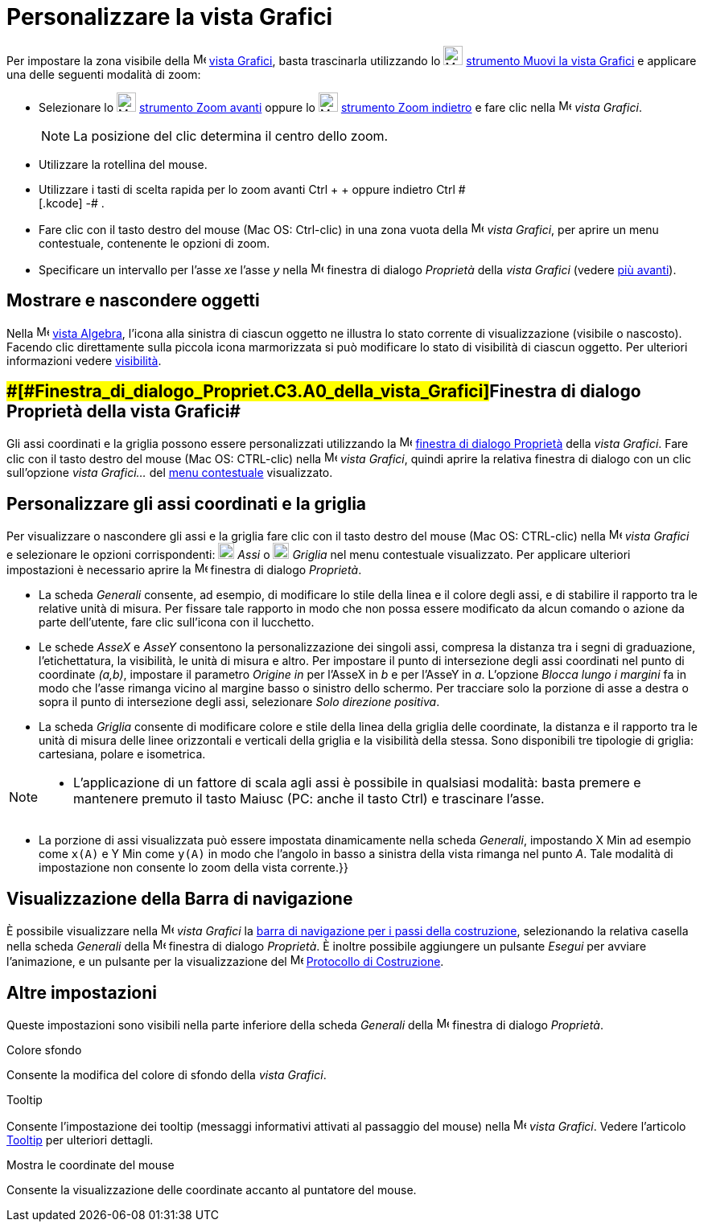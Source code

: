 = Personalizzare la vista Grafici

Per impostare la zona visibile della image:16px-Menu_view_graphics.svg.png[Menu view graphics.svg,width=16,height=16]
xref:/Vista_Grafici.adoc[vista Grafici], basta trascinarla utilizzando lo image:24px-Mode_translateview.svg.png[Mode
translateview.svg,width=24,height=24] xref:/tools/Strumento_Muovi_la_vista_Grafici.adoc[strumento Muovi la vista
Grafici] e applicare una delle seguenti modalità di zoom:

* Selezionare lo image:24px-Mode_zoomin.svg.png[Mode zoomin.svg,width=24,height=24]
xref:/tools/Strumento_Zoom_avanti.adoc[strumento Zoom avanti] oppure lo image:24px-Mode_zoomout.svg.png[Mode
zoomout.svg,width=24,height=24] xref:/tools/Strumento_Zoom_indietro.adoc[strumento Zoom indietro] e fare clic nella
image:16px-Menu_view_graphics.svg.png[Menu view graphics.svg,width=16,height=16] _vista Grafici_.
+
[NOTE]

====

La posizione del clic determina il centro dello zoom.

====
* Utilizzare la rotellina del mouse.
* Utilizzare i tasti di scelta rapida per lo zoom avanti [.kcode]#Ctrl# + [.kcode]#+# oppure indietro [.kcode]#Ctrl # +
[.kcode]# -# .
* Fare clic con il tasto destro del mouse (Mac OS: Ctrl-clic) in una zona vuota della
image:16px-Menu_view_graphics.svg.png[Menu view graphics.svg,width=16,height=16] _vista Grafici_, per aprire un menu
contestuale, contenente le opzioni di zoom.
* Specificare un intervallo per l'asse __x__e l'asse _y_ nella
image:16px-Menu-options.svg.png[Menu-options.svg,width=16,height=16] finestra di dialogo _Proprietà_ della _vista
Grafici_ (vedere xref:/.adoc[più avanti]).

== [#Mostrare_e_nascondere_oggetti]#Mostrare e nascondere oggetti#

Nella image:16px-Menu_view_algebra.svg.png[Menu view algebra.svg,width=16,height=16] xref:/Vista_Algebra.adoc[vista
Algebra], l'icona alla sinistra di ciascun oggetto ne illustra lo stato corrente di visualizzazione (visibile o
nascosto). Facendo clic direttamente sulla piccola icona marmorizzata si può modificare lo stato di visibilità di
ciascun oggetto. Per ulteriori informazioni vedere xref:/Propriet%C3%A0_degli_oggetti.adoc[visibilità].

== [#Finestra_di_dialogo_Proprietà_della_vista_Grafici]####[#Finestra_di_dialogo_Propriet.C3.A0_della_vista_Grafici]##Finestra di dialogo Proprietà della vista Grafici##

Gli assi coordinati e la griglia possono essere personalizzati utilizzando la
image:16px-Menu-options.svg.png[Menu-options.svg,width=16,height=16]
xref:/Finestra_di_dialogo_Propriet%C3%A0.adoc[finestra di dialogo Proprietà] della _vista Grafici_. Fare clic con il
tasto destro del mouse (Mac OS: CTRL-clic) nella image:16px-Menu_view_graphics.svg.png[Menu view
graphics.svg,width=16,height=16] _vista Grafici_, quindi aprire la relativa finestra di dialogo con un clic sull'opzione
_vista Grafici..._ del xref:/Menu_contestuale.adoc[menu contestuale] visualizzato.

== [#Personalizzare_gli_assi_coordinati_e_la_griglia]#Personalizzare gli assi coordinati e la griglia#

Per visualizzare o nascondere gli assi e la griglia fare clic con il tasto destro del mouse (Mac OS: CTRL-clic) nella
image:16px-Menu_view_graphics.svg.png[Menu view graphics.svg,width=16,height=16] _vista Grafici_ e selezionare le
opzioni corrispondenti: image:20px-Stylingbar_graphicsview_show_or_hide_the_axes.svg.png[Stylingbar graphicsview show or
hide the axes.svg,width=20,height=20] _Assi_ o
image:20px-Stylingbar_graphicsview_show_or_hide_the_grid.svg.png[Stylingbar graphicsview show or hide the
grid.svg,width=20,height=20] _Griglia_ nel menu contestuale visualizzato. Per applicare ulteriori impostazioni è
necessario aprire la image:16px-Menu-options.svg.png[Menu-options.svg,width=16,height=16] finestra di dialogo
_Proprietà_.

* La scheda _Generali_ consente, ad esempio, di modificare lo stile della linea e il colore degli assi, e di stabilire
il rapporto tra le relative unità di misura. Per fissare tale rapporto in modo che non possa essere modificato da alcun
comando o azione da parte dell'utente, fare clic sull'icona con il lucchetto.

* Le schede _AsseX_ e _AsseY_ consentono la personalizzazione dei singoli assi, compresa la distanza tra i segni di
graduazione, l'etichettatura, la visibilità, le unità di misura e altro. Per impostare il punto di intersezione degli
assi coordinati nel punto di coordinate _(a,b)_, impostare il parametro _Origine in_ per l'AsseX in _b_ e per l'AsseY in
_a_. L'opzione _Blocca lungo i margini_ fa in modo che l'asse rimanga vicino al margine basso o sinistro dello schermo.
Per tracciare solo la porzione di asse a destra o sopra il punto di intersezione degli assi, selezionare _Solo direzione
positiva_.

* La scheda _Griglia_ consente di modificare colore e stile della linea della griglia delle coordinate, la distanza e il
rapporto tra le unità di misura delle linee orizzontali e verticali della griglia e la visibilità della stessa. Sono
disponibili tre tipologie di griglia: cartesiana, polare e isometrica.

[NOTE]

====

* L'applicazione di un fattore di scala agli assi è possibile in qualsiasi modalità: basta premere e mantenere premuto
il tasto [.kcode]#Maiusc# (PC: anche il tasto [.kcode]#Ctrl#) e trascinare l'asse.

====

* La porzione di assi visualizzata può essere impostata dinamicamente nella scheda _Generali_, impostando X Min ad
esempio come `x(A)` e Y Min come `y(A)` in modo che l'angolo in basso a sinistra della vista rimanga nel punto _A_. Tale
modalità di impostazione non consente lo zoom della vista corrente.}}

== [#Visualizzazione_della_Barra_di_navigazione]#Visualizzazione della Barra di navigazione#

È possibile visualizzare nella image:16px-Menu_view_graphics.svg.png[Menu view graphics.svg,width=16,height=16] _vista
Grafici_ la xref:/Barra_di_navigazione.adoc[barra di navigazione per i passi della costruzione], selezionando la
relativa casella nella scheda _Generali_ della image:16px-Menu-options.svg.png[Menu-options.svg,width=16,height=16]
finestra di dialogo _Proprietà_. È inoltre possibile aggiungere un pulsante _Esegui_ per avviare l'animazione, e un
pulsante per la visualizzazione del image:16px-Menu_view_construction_protocol.svg.png[Menu view construction
protocol.svg,width=16,height=16] xref:/Protocollo_di_Costruzione.adoc[Protocollo di Costruzione].

== [#Altre_impostazioni]#Altre impostazioni#

Queste impostazioni sono visibili nella parte inferiore della scheda _Generali_ della
image:16px-Menu-options.svg.png[Menu-options.svg,width=16,height=16] finestra di dialogo _Proprietà_.

Colore sfondo

Consente la modifica del colore di sfondo della _vista Grafici_.

Tooltip

Consente l'impostazione dei tooltip (messaggi informativi attivati al passaggio del mouse) nella
image:16px-Menu_view_graphics.svg.png[Menu view graphics.svg,width=16,height=16] _vista Grafici_. Vedere l'articolo
xref:/Tooltip.adoc[Tooltip] per ulteriori dettagli.

Mostra le coordinate del mouse

Consente la visualizzazione delle coordinate accanto al puntatore del mouse.
